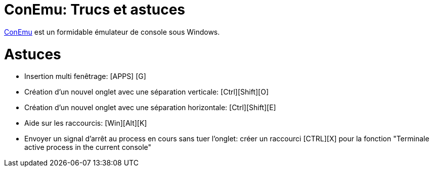 = ConEmu: Trucs et astuces

:published_at: 2016-05-10

:hp-tags: ConEmu



https://conemu.github.io/[ConEmu] est un formidable émulateur de console sous Windows.





# Astuces



* Insertion multi fenêtrage: [APPS] [G]

* Création d'un nouvel onglet avec une séparation verticale: [Ctrl][Shift][O]

* Création d'un nouvel onglet avec une séparation horizontale: [Ctrl][Shift][E]

* Aide sur les raccourcis: [Win][Alt][K]

* Envoyer un signal d'arrêt au process en cours sans tuer l'onglet: créer un raccourci [CTRL][X] pour la fonction "Terminale active process in the current console"